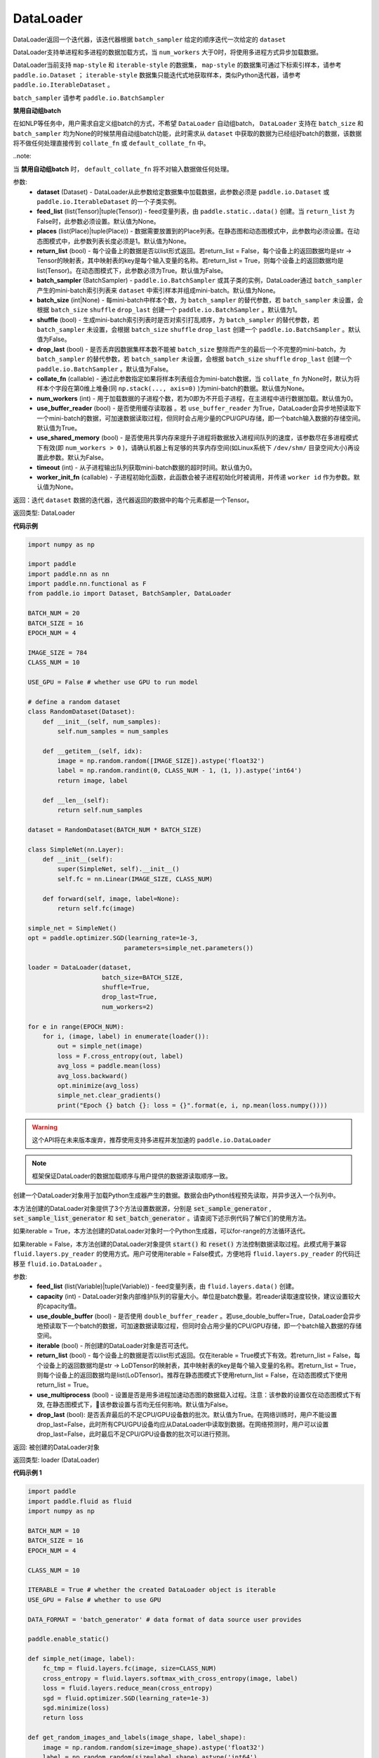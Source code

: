 .. _cn_api_fluid_io_DataLoader:

DataLoader
-------------------------------

.. py:class:: paddle.fluid.io.DataLoader(dataset, feed_list=None, places=None, return_list=False, batch_sampler=None, batch_size=1, shuffle=False, drop_last=False, collate_fn=None, num_workers=0, use_buffer_reader=True, use_shared_memory=False, timeout=0, worker_init_fn=None)

DataLoader返回一个迭代器，该迭代器根据 ``batch_sampler`` 给定的顺序迭代一次给定的 ``dataset``

DataLoader支持单进程和多进程的数据加载方式，当 ``num_workers`` 大于0时，将使用多进程方式异步加载数据。

DataLoader当前支持 ``map-style`` 和 ``iterable-style`` 的数据集， ``map-style`` 的数据集可通过下标索引样本，请参考 ``paddle.io.Dataset`` ； ``iterable-style`` 数据集只能迭代式地获取样本，类似Python迭代器，请参考 ``paddle.io.IterableDataset`` 。

``batch_sampler`` 请参考 ``paddle.io.BatchSampler``

**禁用自动组batch**

在如NLP等任务中，用户需求自定义组batch的方式，不希望 ``DataLoader`` 自动组batch， ``DataLoader`` 支持在 ``batch_size`` 和 ``batch_sampler`` 均为None的时候禁用自动组batch功能，此时需求从 ``dataset`` 中获取的数据为已经组好batch的数据，该数据将不做任何处理直接传到 ``collate_fn`` 或 ``default_collate_fn`` 中。

..note::

当 **禁用自动组batch** 时， ``default_collate_fn`` 将不对输入数据做任何处理。

参数:
    - **dataset** (Dataset) - DataLoader从此参数给定数据集中加载数据，此参数必须是 ``paddle.io.Dataset`` 或 ``paddle.io.IterableDataset`` 的一个子类实例。
    - **feed_list** (list(Tensor)|tuple(Tensor)) - feed变量列表，由 ``paddle.static..data()`` 创建。当 ``return_list`` 为False时，此参数必须设置。默认值为None。
    - **places** (list(Place)|tuple(Place)) - 数据需要放置到的Place列表。在静态图和动态图模式中，此参数均必须设置。在动态图模式中，此参数列表长度必须是1。默认值为None。
    - **return_list** (bool) - 每个设备上的数据是否以list形式返回。若return_list = False，每个设备上的返回数据均是str -> Tensor的映射表，其中映射表的key是每个输入变量的名称。若return_list = True，则每个设备上的返回数据均是list(Tensor)。在动态图模式下，此参数必须为True。默认值为False。
    - **batch_sampler** (BatchSampler) - ``paddle.io.BatchSampler`` 或其子类的实例，DataLoader通过 ``batch_sampler`` 产生的mini-batch索引列表来 ``dataset`` 中索引样本并组成mini-batch。默认值为None。
    - **batch_size** (int|None) - 每mini-batch中样本个数，为 ``batch_sampler`` 的替代参数，若 ``batch_sampler`` 未设置，会根据 ``batch_size`` ``shuffle`` ``drop_last`` 创建一个 ``paddle.io.BatchSampler`` 。默认值为1。
    - **shuffle** (bool) - 生成mini-batch索引列表时是否对索引打乱顺序，为 ``batch_sampler`` 的替代参数，若 ``batch_sampler`` 未设置，会根据 ``batch_size`` ``shuffle`` ``drop_last`` 创建一个 ``paddle.io.BatchSampler`` 。默认值为False。
    - **drop_last** (bool) - 是否丢弃因数据集样本数不能被 ``batch_size`` 整除而产生的最后一个不完整的mini-batch，为 ``batch_sampler`` 的替代参数，若 ``batch_sampler`` 未设置，会根据 ``batch_size`` ``shuffle`` ``drop_last`` 创建一个 ``paddle.io.BatchSampler`` 。默认值为False。
    - **collate_fn** (callable) - 通过此参数指定如果将样本列表组合为mini-batch数据，当 ``collate_fn`` 为None时，默认为将样本个字段在第0维上堆叠(同 ``np.stack(..., axis=0)`` )为mini-batch的数据。默认值为None。
    - **num_workers** (int) - 用于加载数据的子进程个数，若为0即为不开启子进程，在主进程中进行数据加载。默认值为0。
    - **use_buffer_reader** (bool) - 是否使用缓存读取器 。若 ``use_buffer_reader`` 为True，DataLoader会异步地预读取下一个mini-batch的数据，可加速数据读取过程，但同时会占用少量的CPU/GPU存储，即一个batch输入数据的存储空间。默认值为True。
    - **use_shared_memory** (bool) - 是否使用共享内存来提升子进程将数据放入进程间队列的速度，该参数尽在多进程模式下有效(即 ``num_workers > 0`` )，请确认机器上有足够的共享内存空间(如Linux系统下 ``/dev/shm/`` 目录空间大小)再设置此参数。默认为False。
    - **timeout** (int) - 从子进程输出队列获取mini-batch数据的超时时间。默认值为0。
    - **worker_init_fn** (callable) - 子进程初始化函数，此函数会被子进程初始化时被调用，并传递 ``worker id`` 作为参数。默认值为None。

返回：迭代 ``dataset`` 数据的迭代器，迭代器返回的数据中的每个元素都是一个Tensor。

返回类型: DataLoader

**代码示例**

.. code-block:: python

    import numpy as np

    import paddle
    import paddle.nn as nn
    import paddle.nn.functional as F
    from paddle.io import Dataset, BatchSampler, DataLoader

    BATCH_NUM = 20
    BATCH_SIZE = 16
    EPOCH_NUM = 4

    IMAGE_SIZE = 784
    CLASS_NUM = 10

    USE_GPU = False # whether use GPU to run model

    # define a random dataset
    class RandomDataset(Dataset):
        def __init__(self, num_samples):
            self.num_samples = num_samples

        def __getitem__(self, idx):
            image = np.random.random([IMAGE_SIZE]).astype('float32')
            label = np.random.randint(0, CLASS_NUM - 1, (1, )).astype('int64')
            return image, label

        def __len__(self):
            return self.num_samples

    dataset = RandomDataset(BATCH_NUM * BATCH_SIZE)

    class SimpleNet(nn.Layer):
        def __init__(self):
            super(SimpleNet, self).__init__()
            self.fc = nn.Linear(IMAGE_SIZE, CLASS_NUM)

        def forward(self, image, label=None):
            return self.fc(image)

    simple_net = SimpleNet()
    opt = paddle.optimizer.SGD(learning_rate=1e-3,
                              parameters=simple_net.parameters())

    loader = DataLoader(dataset,
                        batch_size=BATCH_SIZE,
                        shuffle=True,
                        drop_last=True,
                        num_workers=2)

    for e in range(EPOCH_NUM):
        for i, (image, label) in enumerate(loader()):
            out = simple_net(image)
            loss = F.cross_entropy(out, label)
            avg_loss = paddle.mean(loss)
            avg_loss.backward()
            opt.minimize(avg_loss)
            simple_net.clear_gradients()
            print("Epoch {} batch {}: loss = {}".format(e, i, np.mean(loss.numpy())))

.. py:method:: from_generator(feed_list=None, capacity=None, use_double_buffer=True, iterable=True, return_list=False, use_multiprocess=False, drop_last=True)

.. warning::
    这个API将在未来版本废弃，推荐使用支持多进程并发加速的 ``paddle.io.DataLoader``

.. note::
    框架保证DataLoader的数据加载顺序与用户提供的数据源读取顺序一致。

创建一个DataLoader对象用于加载Python生成器产生的数据。数据会由Python线程预先读取，并异步送入一个队列中。

本方法创建的DataLoader对象提供了3个方法设置数据源，分别是 :code:`set_sample_generator` , :code:`set_sample_list_generator` 和
:code:`set_batch_generator` 。请查阅下述示例代码了解它们的使用方法。

如果iterable = True，本方法创建的DataLoader对象时一个Python生成器，可以for-range的方法循环迭代。

如果iterable = False，本方法创建的DataLoader对象提供 :code:`start()` 和 :code:`reset()` 方法控制数据读取过程。此模式用于兼容
``fluid.layers.py_reader`` 的使用方式。用户可使用iterable = False模式，方便地将 ``fluid.layers.py_reader`` 的代码迁移至
``fluid.io.DataLoader`` 。

参数:
    - **feed_list** (list(Variable)|tuple(Variable)) - feed变量列表，由 ``fluid.layers.data()`` 创建。
    - **capacity** (int) - DataLoader对象内部维护队列的容量大小。单位是batch数量。若reader读取速度较快，建议设置较大的capacity值。
    - **use_double_buffer** (bool) - 是否使用 ``double_buffer_reader`` 。若use_double_buffer=True，DataLoader会异步地预读取下一个batch的数据，可加速数据读取过程，但同时会占用少量的CPU/GPU存储，即一个batch输入数据的存储空间。
    - **iterable** (bool) - 所创建的DataLoader对象是否可迭代。
    - **return_list** (bool) - 每个设备上的数据是否以list形式返回。仅在iterable = True模式下有效。若return_list = False，每个设备上的返回数据均是str -> LoDTensor的映射表，其中映射表的key是每个输入变量的名称。若return_list = True，则每个设备上的返回数据均是list(LoDTensor)。推荐在静态图模式下使用return_list = False，在动态图模式下使用return_list = True。
    - **use_multiprocess** (bool) - 设置是否是用多进程加速动态图的数据载入过程。注意：该参数的设置仅在动态图模式下有效, 在静态图模式下，该参数设置与否均无任何影响。默认值为False。
    - **drop_last** (bool): 是否丢弃最后的不足CPU/GPU设备数的批次。默认值为True。在网络训练时，用户不能设置drop_last=False，此时所有CPU/GPU设备均应从DataLoader中读取到数据。在网络预测时，用户可以设置drop_last=False，此时最后不足CPU/GPU设备数的批次可以进行预测。

返回: 被创建的DataLoader对象

返回类型: loader (DataLoader)

**代码示例 1**

.. code-block:: python

            import paddle
            import paddle.fluid as fluid
            import numpy as np

            BATCH_NUM = 10
            BATCH_SIZE = 16
            EPOCH_NUM = 4

            CLASS_NUM = 10

            ITERABLE = True # whether the created DataLoader object is iterable
            USE_GPU = False # whether to use GPU

            DATA_FORMAT = 'batch_generator' # data format of data source user provides

            paddle.enable_static()

            def simple_net(image, label):
                fc_tmp = fluid.layers.fc(image, size=CLASS_NUM)
                cross_entropy = fluid.layers.softmax_with_cross_entropy(image, label)
                loss = fluid.layers.reduce_mean(cross_entropy)
                sgd = fluid.optimizer.SGD(learning_rate=1e-3)
                sgd.minimize(loss)
                return loss

            def get_random_images_and_labels(image_shape, label_shape):
                image = np.random.random(size=image_shape).astype('float32')
                label = np.random.random(size=label_shape).astype('int64')
                return image, label

            # If the data generator yields one sample each time,
            # use DataLoader.set_sample_generator to set the data source.
            def sample_generator_creator():
                def __reader__():
                    for _ in range(BATCH_NUM * BATCH_SIZE):
                        image, label = get_random_images_and_labels([784], [1])
                        yield image, label

                return __reader__

            # If the data generator yield list of samples each time,
            # use DataLoader.set_sample_list_generator to set the data source.
            def sample_list_generator_creator():
                def __reader__():
                    for _ in range(BATCH_NUM):
                        sample_list = []
                        for _ in range(BATCH_SIZE):
                            image, label = get_random_images_and_labels([784], [1])
                            sample_list.append([image, label])

                        yield sample_list

                return __reader__

            # If the data generator yields a batch each time,
            # use DataLoader.set_batch_generator to set the data source.
            def batch_generator_creator():
                def __reader__():
                    for _ in range(BATCH_NUM):
                        batch_image, batch_label = get_random_images_and_labels([BATCH_SIZE, 784], [BATCH_SIZE, 1])
                        yield batch_image, batch_label

                return __reader__

            # If DataLoader is iterable, use for loop to train the network
            def train_iterable(exe, prog, loss, loader):
                for _ in range(EPOCH_NUM):
                    for data in loader():
                        exe.run(prog, feed=data, fetch_list=[loss])

            # If DataLoader is not iterable, use start() and reset() method to control the process
            def train_non_iterable(exe, prog, loss, loader):
                for _ in range(EPOCH_NUM):
                    loader.start() # call DataLoader.start() before each epoch starts
                    try:
                        while True:
                            exe.run(prog, fetch_list=[loss])
                    except fluid.core.EOFException:
                        loader.reset() # call DataLoader.reset() after catching EOFException

            def set_data_source(loader, places):
                if DATA_FORMAT == 'sample_generator':
                    loader.set_sample_generator(sample_generator_creator(), batch_size=BATCH_SIZE, drop_last=True, places=places)
                elif DATA_FORMAT == 'sample_list_generator':
                    loader.set_sample_list_generator(sample_list_generator_creator(), places=places)
                elif DATA_FORMAT == 'batch_generator':
                    loader.set_batch_generator(batch_generator_creator(), places=places)
                else:
                    raise ValueError('Unsupported data format')

            image = fluid.layers.data(name='image', shape=[784], dtype='float32')
            label = fluid.layers.data(name='label', shape=[1], dtype='int64')

            # Define DataLoader
            loader = fluid.io.DataLoader.from_generator(feed_list=[image, label], capacity=16, iterable=ITERABLE)

            # Define network
            loss = simple_net(image, label)

            # Set data source of DataLoader
            #
            # If DataLoader is iterable, places must be given and the number of places must be the same with device number.
            #  - If you are using GPU, call `fluid.cuda_places()` to get all GPU places.
            #  - If you are using CPU, call `fluid.cpu_places()` to get all CPU places.
            #
            # If DataLoader is not iterable, places can be None.
            places = fluid.cuda_places() if USE_GPU else fluid.cpu_places()
            set_data_source(loader, places)

            exe = fluid.Executor(places[0])
            exe.run(fluid.default_startup_program())

            prog = fluid.CompiledProgram(fluid.default_main_program()).with_data_parallel(loss_name=loss.name)

            if loader.iterable:
                train_iterable(exe, prog, loss, loader)
            else:
                train_non_iterable(exe, prog, loss, loader)


            '''
            Users can use return_list = True in dygraph mode.
            '''
            with fluid.dygraph.guard(places[0]):
                loader = fluid.io.DataLoader.from_generator(capacity=2, return_list=True)
                set_data_source(loader, places[0])
                for image, label in loader():
                    relu = fluid.layers.relu(image)
                    assert image.shape == [BATCH_SIZE, 784]
                    assert label.shape == [BATCH_SIZE, 1]
                    assert relu.shape == [BATCH_SIZE, 784]


**代码示例 2**

.. code-block:: python

            import paddle
            import paddle.fluid as fluid
            import numpy as np
            import os

            # We use 2 CPU cores to run inference network
            os.environ['CPU_NUM'] = '2'

            paddle.enable_static()

            # The data source has only 3 batches, which can not be
            # divided evenly to each CPU core
            def batch_generator():
                for i in range(3):
                    yield np.array([i+1]).astype('float32'),

            x = fluid.data(name='x', shape=[None], dtype='float32')
            y = x * x

            def run_inference(drop_last):
                loader = fluid.io.DataLoader.from_generator(feed_list=[x],
                        capacity=8, drop_last=drop_last)
                loader.set_batch_generator(batch_generator, fluid.cpu_places())

                exe = fluid.Executor(fluid.CPUPlace())
                prog = fluid.CompiledProgram(fluid.default_main_program())
                prog = prog.with_data_parallel()

                result = []
                for data in loader():
                    each_ret, = exe.run(prog, feed=data, fetch_list=[y])
                    result.extend(each_ret)
                return result

            # Set drop_last to True, so that the last batch whose
            # number is less than CPU core number would be discarded.
            print(run_inference(drop_last=True)) # [1.0, 4.0]

            # Set drop_last to False, so that the last batch whose
            # number is less than CPU core number can be tested.
            print(run_inference(drop_last=False)) # [1.0, 4.0, 9.0]


.. py:method:: from_dataset(dataset, places, drop_last=True)

.. warning::
    这个API将在未来版本废弃，推荐使用支持多进程并发加速的 ``paddle.io.DataLoader``

创建一个DataLoader对象用于加载Dataset产生的数据。目前，Dataset仅支持Linux系统下使用。

参数:
    - **dataset** (InMemoryDataset|QueueDataset) - Dataset对象。
    - **places** (list(CUDAPlace)|list(CPUPlace)) - DataLoader对象返回数据所在的place。
    - **drop_last** (bool) - 是否丢弃最后样本数量不足batch size的batch。若drop_last = True则丢弃，若drop_last = False则不丢弃。

返回: 被创建的DataLoader对象，可以for-range的方式循环迭代

返回类型: loader (DataLoader)

**代码示例**

.. code-block:: python

            import paddle
            import paddle.fluid as fluid

            paddle.enable_static()

            image = fluid.layers.data(name='image', shape=[784], dtype='float32')
            label = fluid.layers.data(name='label', shape=[1], dtype='int64')

            dataset = fluid.DatasetFactory().create_dataset("QueueDataset")
            dataset.set_batch_size(32)
            dataset.set_filelist(['a.txt', 'b.txt', 'c.txt'])
            dataset.set_use_var([image, label])
            dataset.set_pipe_command('cat')


